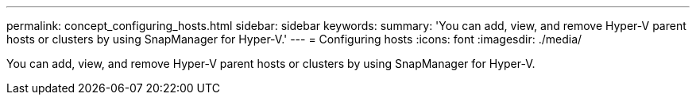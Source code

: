 ---
permalink: concept_configuring_hosts.html
sidebar: sidebar
keywords: 
summary: 'You can add, view, and remove Hyper-V parent hosts or clusters by using SnapManager for Hyper-V.'
---
= Configuring hosts
:icons: font
:imagesdir: ./media/

[.lead]
You can add, view, and remove Hyper-V parent hosts or clusters by using SnapManager for Hyper-V.
